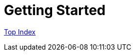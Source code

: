 = Getting Started

//GitHub上ではincludeはlink表示されてしまう
//include::./src/docs/asciidoc/index.adoc[]

link:src/docs/asciidoc/index.adoc[Top Index]
